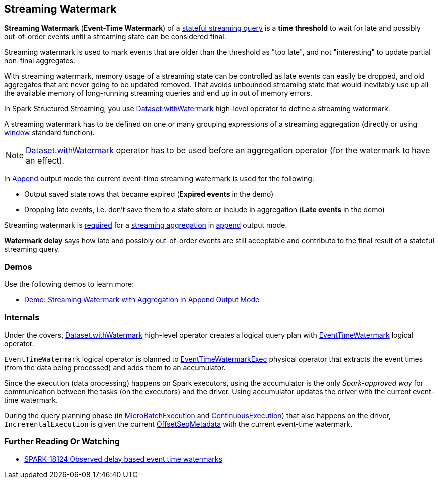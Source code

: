 == Streaming Watermark

*Streaming Watermark* (*Event-Time Watermark*) of a <<spark-sql-streaming-stateful-stream-processing.adoc#, stateful streaming query>> is a *time threshold* to wait for late and possibly out-of-order events until a streaming state can be considered final.

Streaming watermark is used to mark events that are older than the threshold as "too late", and not "interesting" to update partial non-final aggregates.

With streaming watermark, memory usage of a streaming state can be controlled as late events can easily be dropped, and old aggregates that are never going to be updated removed. That avoids unbounded streaming state that would inevitably use up all the available memory of long-running streaming queries and end up in out of memory errors.

In Spark Structured Streaming, you use <<spark-sql-streaming-Dataset-operators.adoc#withWatermark, Dataset.withWatermark>> high-level operator to define a streaming watermark.

A streaming watermark has to be defined on one or many grouping expressions of a streaming aggregation (directly or using <<spark-sql-streaming-window.adoc#, window>> standard function).

NOTE: <<spark-sql-streaming-Dataset-operators.adoc#withWatermark, Dataset.withWatermark>> operator has to be used before an aggregation operator (for the watermark to have an effect).

In <<spark-sql-streaming-OutputMode.adoc#Append, Append>> output mode the current event-time streaming watermark is used for the following:

* Output saved state rows that became expired (*Expired events* in the demo)

* Dropping late events, i.e. don't save them to a state store or include in aggregation (*Late events* in the demo)

Streaming watermark is <<spark-sql-streaming-UnsupportedOperationChecker.adoc#streaming-aggregation-append-mode-requires-watermark, required>> for a <<spark-sql-streaming-aggregation.adoc#, streaming aggregation>> in <<spark-sql-streaming-OutputMode.adoc#Append, append>> output mode.

*Watermark delay* says how late and possibly out-of-order events are still acceptable and contribute to the final result of a stateful streaming query.

=== [[demos]] Demos

Use the following demos to learn more:

* <<spark-sql-streaming-demo-watermark-aggregation-append.adoc#, Demo: Streaming Watermark with Aggregation in Append Output Mode>>

=== [[internals]] Internals

Under the covers, <<spark-sql-streaming-Dataset-operators.adoc#withWatermark, Dataset.withWatermark>> high-level operator creates a logical query plan with <<spark-sql-streaming-EventTimeWatermark.adoc#, EventTimeWatermark>> logical operator.

`EventTimeWatermark` logical operator is planned to <<spark-sql-streaming-EventTimeWatermarkExec.adoc#, EventTimeWatermarkExec>> physical operator that extracts the event times (from the data being processed) and adds them to an accumulator.

Since the execution (data processing) happens on Spark executors, using the accumulator is the only _Spark-approved way_ for communication between the tasks (on the executors) and the driver. Using accumulator updates the driver with the current event-time watermark.

During the query planning phase (in <<spark-sql-streaming-MicroBatchExecution.adoc#runBatch-queryPlanning, MicroBatchExecution>> and <<spark-sql-streaming-ContinuousExecution.adoc#runContinuous-queryPlanning, ContinuousExecution>>) that also happens on the driver, `IncrementalExecution` is given the current <<spark-sql-streaming-OffsetSeqMetadata.adoc#, OffsetSeqMetadata>> with the current event-time watermark.

=== [[i-want-more]] Further Reading Or Watching

* https://issues.apache.org/jira/browse/SPARK-18124[SPARK-18124 Observed delay based event time watermarks]
